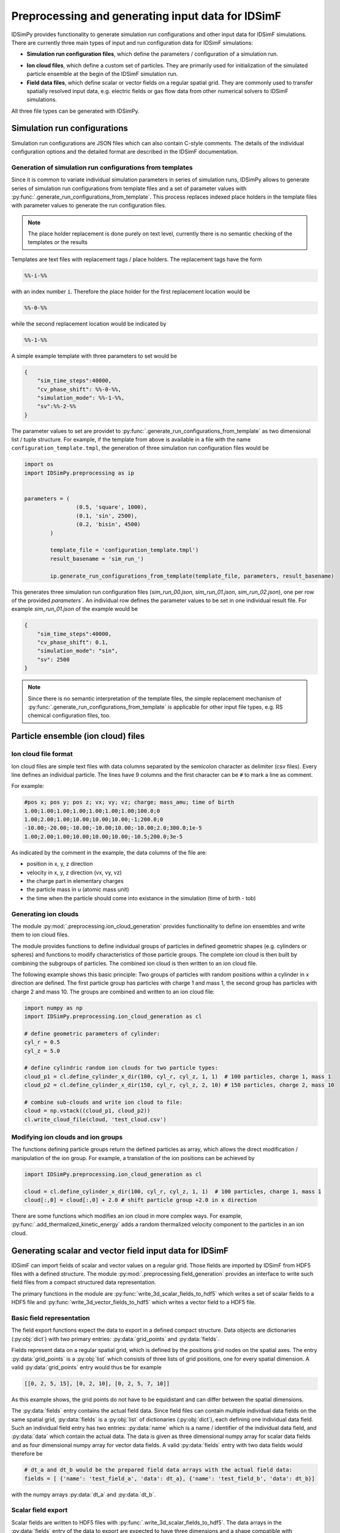 .. _usersguide-preprocessing:

==================================================
Preprocessing and generating input data for IDSimF 
==================================================

IDSimPy provides functionality to generate simulation run configurations and other input data for IDSimF simulations. There are currently three main types of input and run configuration data for IDSimF simulations: 

+ **Simulation run configuration files**, which define the parameters / configuration of a simulation run. 
* **Ion cloud files**, which define a custom set of particles. They are primarily used for initialization of the simulated particle ensemble at the begin of the IDSimF simulation run. 
* **Field data files**, which define scalar or vector fields on a regular spatial grid. They are commonly used to transfer spatially resolved input data, e.g. electric fields or gas flow data from other numerical solvers to IDSimF simulations. 

All three file types can be generated with IDSimPy. 

Simulation run configurations
=============================

Simulation run configurations are JSON files which can also contain C-style comments. The details of the individual configuration options and the detailed format are described in the IDSimF documentation. 

----------------------------------------------------------
Generation of simulation run configurations from templates
----------------------------------------------------------

Since it is common to variate individual simulation parameters in series of simulation runs, IDSimPy allows to generate series of simulation run configurations from template files and a set of parameter values with :py:func:`.generate_run_configurations_from_template`. This process replaces indexed place holders in the template files with parameter values to generate the run configuration files. 

.. note::
    The place holder replacement is done purely on text level, currently there is no semantic checking of the templates or the results


Templates are text files with replacement tags / place holders. The replacement tags have the form 

.. code-block:: none

    %%-i-%%

with an index number ``i``. Therefore the place holder for the first replacement location would be 

.. code-block:: none

    %%-0-%%

while the second replacement location would be indicated by 

.. code-block:: none

    %%-1-%%

A simple example template with three parameters to set would be 

.. code-block:: none

    {
        "sim_time_steps":40000,
        "cv_phase_shift": %%-0-%%,
        "simulation_mode": %%-1-%%,
        "sv":%%-2-%%
    }

The parameter values to set are providet to :py:func:`.generate_run_configurations_from_template` as two dimensional list / tuple structure. For example, if the template from above is available in a file with the name ``configuration_template.tmpl``, the generation of three simulation run configuration files would be 

.. code-block:: python

        import os
        import IDSimPy.preprocessing as ip


    	parameters = (
			(0.5, 'square', 1000),
			(0.1, 'sin', 2500),
			(0.2, 'bisin', 4500)
		)

		template_file = 'configuration_template.tmpl')
		result_basename = 'sim_run_')

		ip.generate_run_configurations_from_template(template_file, parameters, result_basename)

This generates three simulation run configuration files (`sim_run_00.json`, `sim_run_01.json`, `sim_run_02.json`), one per row of the provided `parameters``. An individual row defines the parameter values to be set in one individual result file. For example `sim_run_01.json` of the example would be

.. code-block:: none

    {
        "sim_time_steps":40000,
        "cv_phase_shift": 0.1,
        "simulation_mode": "sin",
        "sv": 2500
    }

.. note::
    Since there is no semantic interpretation of the template files, the simple replacement mechanism of :py:func:`.generate_run_configurations_from_template` is applicable for other input file types, e.g. RS chemical configuration files, too.



Particle ensemble (ion cloud) files
===================================

---------------------
Ion cloud file format
---------------------

Ion cloud files are simple text files with data columns separated by the semicolon character as delimiter (csv files). Every line defines an individual particle. The lines have 9 columns and the first character can be ``#`` to mark a line as comment. 

For example:

.. code-block:: none

    #pos x; pos y; pos z; vx; vy; vz; charge; mass_amu; time of birth
    1.00;1.00;1.00;1.00;1.00;1.00;1.00;100.0;0
    1.00;2.00;1.00;10.00;10.00;10.00;-1;200.0;0
    -10.00;-20.00;-10.00;-10.00;10.00;-10.00;2.0;300.0;1e-5
    1.00;2.00;1.00;10.00;10.00;10.00;-10.5;200.0;3e-5

As indicated by the comment in the example, the data columns of the file are: 

* position in x, y, z direction
* velocity in x, y, z direction (vx, vy, vz)
* the charge part in elementary charges
* the particle mass in u (atomic mass unit) 
* the time when the particle should come into existance in the simulation (time of birth - tob)

---------------------
Generating ion clouds
---------------------

The module :py:mod:`.preprocessing.ion_cloud_generation` provides functionality to define ion ensembles and write them to ion cloud files. 

The module provides functions to define individual groups of particles in defined geometric shapes (e.g. cylinders or spheres) and functions to modify characteristics of those particle groups. The complete ion cloud is then built by combining the subgroups of particles. The combined ion cloud is then written to an ion cloud file. 

The following example shows this basic principle: Two groups of particles with random positions within a cylinder in x direction are defined. The first particle group has particles with charge 1 and mass 1, the second group has particles with charge 2 and mass 10. The groups are combined and written to an ion cloud file:

.. code-block:: python 

    import numpy as np
    import IDSimPy.preprocessing.ion_cloud_generation as cl

    # define geometric parameters of cylinder: 
    cyl_r = 0.5
    cyl_z = 5.0

    # define cylindric random ion clouds for two particle types:
    cloud_p1 = cl.define_cylinder_x_dir(100, cyl_r, cyl_z, 1, 1)  # 100 particles, charge 1, mass 1
    cloud_p2 = cl.define_cylinder_x_dir(150, cyl_r, cyl_z, 2, 10) # 150 particles, charge 2, mass 10

    # combine sub-clouds and write ion cloud to file: 
    cloud = np.vstack((cloud_p1, cloud_p2))
    cl.write_cloud_file(cloud, 'test_cloud.csv')


-----------------------------------
Modifying ion clouds and ion groups
-----------------------------------

The functions defining particle groups return the defined particles as array, which allows the direct modification / manipulation of the ion group. For example, a translation of the ion positions can be achieved by 

.. code-block:: python 

    import IDSimPy.preprocessing.ion_cloud_generation as cl

    cloud = cl.define_cylinder_x_dir(100, cyl_r, cyl_z, 1, 1)  # 100 particles, charge 1, mass 1
    cloud[:,0] = cloud[:,0] + 2.0 # shift particle group +2.0 in x direction

There are some functions which modifies an ion cloud in more complex ways. For example, :py:func:`.add_thermalized_kinetic_energy` adds a random thermalized velocity component to the particles in an ion cloud. 


.. _usersguide-preprocessing-field-generation:

Generating scalar and vector field input data for IDSimF
========================================================

IDSimF can import fields of scalar and vector values on a regular grid. Those fields are imported by IDSimF from HDF5 files with a defined structure. The module :py:mod:`.preprocessing.field_generation` provides an interface to write such field files from a compact structured data representation. 

The primary functions in the module are :py:func:`write_3d_scalar_fields_to_hdf5` which writes a set of scalar fields to a HDF5 file and :py:func:`write_3d_vector_fields_to_hdf5` which writes a vector field to a HDF5 file. 

--------------------------
Basic field representation
--------------------------

The field export functions expect the data to export in a defined compact structure. Data objects are dictionaries (:py:obj:`dict`) with two primary entries: :py:data:`grid_points` and :py:data:`fields`. 

Fields represent data on a regular spatial grid, which is defined by the positions grid nodes on the spatial axes. The entry :py:data:`grid_points` is a :py:obj:`list` which consists of three lists of grid positions, one for every spatial dimension. A valid :py:data:`grid_points` entry would thus be for example 

.. code-block:: python 

    [[0, 2, 5, 15], [0, 2, 10], [0, 2, 5, 7, 10]]

As this example shows, the grid points do not have to be equidistant and can differ between the spatial dimensions.


The :py:data:`fields` entry contains the actual field data. Since field files can contain multiple individual data fields on the same spatial grid, :py:data:`fields` is a :py:obj:`list` of dictionaries (:py:obj:`dict`), each defining one individual data field. Such an individual field entry has two entries: :py:data:`name` which is a name / identifier of the individual data field, and :py:data:`data` which contain the actual data. The data is given as three dimensional numpy array for scalar data fields and as four dimensional numpy array for vector data fields.  A valid :py:data:`fields` entry with two data fields would therefore be

.. code-block:: python 

    # dt_a and dt_b would be the prepared field data arrays with the actual field data: 
    fields = [ {'name': 'test_field_a', 'data': dt_a}, {'name': 'test_field_b', 'data': dt_b}]

with the numpy arrays :py:data:`dt_a` and :py:data:`dt_b`. 

-------------------
Scalar field export 
-------------------

Scalar fields are written to HDF5 files with :py:func:`.write_3d_scalar_fields_to_hdf5`. The data arrays in the :py:data:`fields` entry of the data to export are expected to have three dimensions and a shape compatible with :py:data:`grid_points`. 

The following example shows how to define a linear field with increasing values in x,y,z direction and how to write this field to a HDF5 file for IDSimF: 

.. code-block:: python 

    import numpy as np
    import IDSimPy.preprocessing.field_generation as fg

    # define simple linear scalar field:
    grid_points = [[0, 2, 5, 15], [0, 2, 10], [0, 2, 5, 7, 10]]
    x_g, y_g, z_g = np.meshgrid(grid_points[0], grid_points[1], grid_points[2], indexing='ij')
    linear_field = x_g + y_g + z_g

    # define data to export: 
    fields = [{'name': 'test_field', 'data': linear_field}]
    dat = {"grid_points": grid_points, "fields": fields}

    fg.write_3d_scalar_fields_to_hdf5(dat, 'test_linear_scalar_field.h5')

-------------------
Vector field export 
-------------------

Vector fields are written to HDF5 files with :py:func:`.write_3d_vector_fields_to_hdf5`. The data arrays in the :py:data:`fields` entry of the data to export are expected to have four dimensions and a shape compatible with :py:data:`grid_points`. 

The following example shows how to define two vector fields with simple increasing components in x,y,z direction and how to write those fields to a HDF5 file for IDSimF: 

.. code-block:: python

    import numpy as np
    import IDSimPy.preprocessing.field_generation as fg

    # define two simple linear vector fields:
    grid_points = [[0, 1, 2, 3, 4, 5, 6, 7, 8, 9, 10, 20], [-10, 0, 10], [0, 10]]
    x_g, y_g, z_g = np.meshgrid(grid_points[0], grid_points[1], grid_points[2], indexing='ij')
    v_zero = np.zeros(np.shape(x_g))

    # linear increasing components for the vector fields:
    v_x1 = x_g
    v_y1 = y_g
    v_z1 = z_g

    v_x2 = x_g * 2.0
    v_y2 = y_g * 4.0
    v_z2 = z_g * 6.0

    # prepare data to export, vector components are given as list of individual arrays: 
    fields = [
        {'name': 'test_vectorfield_1', 'data': [v_x1, v_y1, v_z1]},
        {'name': 'test_vectorfield_2', 'data': [v_x2, v_y2, v_z2]}
    ]

    # export data
    dat = {"grid_points": grid_points, "fields": fields}
    fg.write_3d_vector_fields_to_hdf5(dat, 'test_linear_vector_field.h5')

